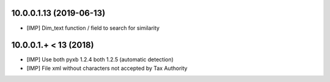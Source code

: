 10.0.0.1.13 (2019-06-13)
~~~~~~~~~~~~~~~~~~~~~~~

* [IMP] Dim_text function / field to search for similarity 


10.0.0.1.+ < 13 (2018)
~~~~~~~~~~~~~~~~~~~~~~

* [IMP] Use both pyxb 1.2.4 both 1.2.5 (automatic detection)
* [IMP] File xml without characters not accepted by Tax Authority